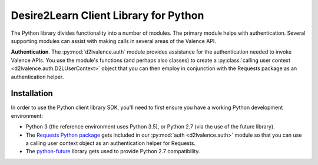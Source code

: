 ======================================
Desire2Learn Client Library for Python
======================================
The Python library divides functionality into a number of modules. The primary
module helps with authentication. Several supporting modules can assist with
making calls in several areas of the Valence API.

**Authentication**. The :py:mod:`d2lvalence.auth` module provides assistance for
the authentication needed to invoke Valence APIs. You use the module's functions
(and perhaps also classes) to create a
:py:class:`calling user context <d2lvalence.auth.D2LUserContext>` object that
you can then employ in conjunction with the Requests package as an
authentication helper.


Installation
============

In order to use the Python client library SDK, you'll need to first ensure you
have a working Python development environment:

* Python 3 (the reference environment uses Python 3.5), or Python 2.7 (via the
  use of the future library).

* The `Requests Python package <http://docs.python-requests.org/en/latest/index.html>`_
  gets included in our :py:mod:`auth <d2lvalence.auth>` module so that you can use a
  calling user context object as an authentication helper for Requests.

* The `python-future <http://python-future.org/index.html>`_ library gets used
  to provide Python 2.7 compatibility.
